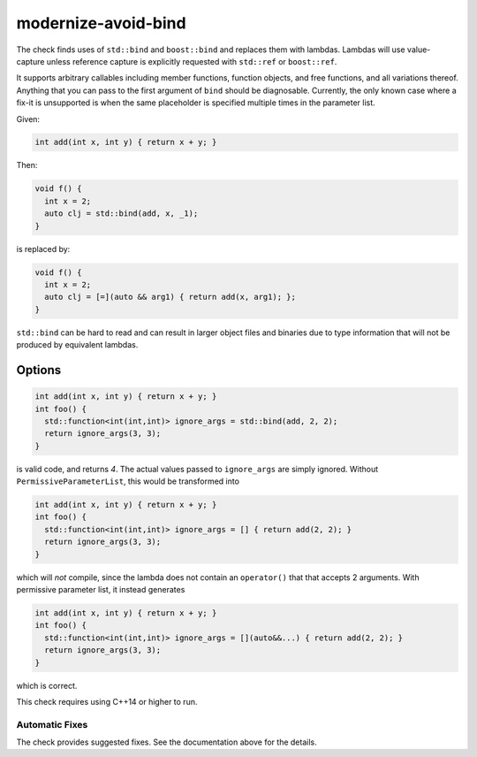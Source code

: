 .. title:: clang-tidy - modernize-avoid-bind

modernize-avoid-bind
====================

The check finds uses of ``std::bind`` and ``boost::bind`` and replaces them
with lambdas. Lambdas will use value-capture unless reference capture is
explicitly requested with ``std::ref`` or ``boost::ref``.

It supports arbitrary callables including member functions, function objects,
and free functions, and all variations thereof. Anything that you can pass
to the first argument of ``bind`` should be diagnosable. Currently, the only
known case where a fix-it is unsupported is when the same placeholder is
specified multiple times in the parameter list.

Given:

.. code-block:: c++

  int add(int x, int y) { return x + y; }

Then:

.. code-block:: c++

  void f() {
    int x = 2;
    auto clj = std::bind(add, x, _1);
  }

is replaced by:

.. code-block:: c++

  void f() {
    int x = 2;
    auto clj = [=](auto && arg1) { return add(x, arg1); };
  }

``std::bind`` can be hard to read and can result in larger object files and
binaries due to type information that will not be produced by equivalent
lambdas.

Options
-------

.. option:: PermissiveParameterList

  If the option is set to non-zero, the check will append ``auto&&...`` to the end
  of every placeholder parameter list. Without this, it is possible for a fix-it
  to perform an incorrect transformation in the case where the result of the ``bind``
  is used in the context of a type erased functor such as ``std::function`` which
  allows mismatched arguments. For example:
  

.. code-block:: c++

  int add(int x, int y) { return x + y; }
  int foo() {
    std::function<int(int,int)> ignore_args = std::bind(add, 2, 2);
    return ignore_args(3, 3);
  }

is valid code, and returns `4`. The actual values passed to ``ignore_args`` are
simply ignored. Without ``PermissiveParameterList``, this would be transformed into

.. code-block:: c++

  int add(int x, int y) { return x + y; }
  int foo() {
    std::function<int(int,int)> ignore_args = [] { return add(2, 2); }
    return ignore_args(3, 3);
  }

which will *not* compile, since the lambda does not contain an ``operator()`` that
that accepts 2 arguments. With permissive parameter list, it instead generates

.. code-block:: c++

  int add(int x, int y) { return x + y; }
  int foo() {
    std::function<int(int,int)> ignore_args = [](auto&&...) { return add(2, 2); }
    return ignore_args(3, 3);
  }

which is correct.
  
This check requires using C++14 or higher to run.

Automatic Fixes
^^^^^^^^^^^^^^^

The check provides suggested fixes. See the documentation above for the details.
